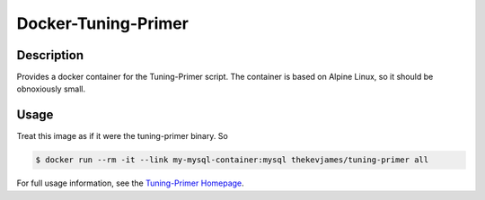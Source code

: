 Docker-Tuning-Primer
====================

|dockerpulls|

Description
-----------

Provides a docker container for the Tuning-Primer script. The container is
based on Alpine Linux, so it should be obnoxiously small.

Usage
-----

Treat this image as if it were the tuning-primer binary. So

.. code-block:: console

    $ docker run --rm -it --link my-mysql-container:mysql thekevjames/tuning-primer all

For full usage information, see the `Tuning-Primer Homepage`_.

.. _Tuning-Primer Homepage: https://launchpad.net/mysql-tuning-primer
.. |dockerpulls| image:: https://img.shields.io/docker/pulls/thekevjames/tuning-primer.svg?style=flat-square
    :alt: Docker Pulls
    :target: https://hub.docker.com/r/thekevjames/tuning-primer/
